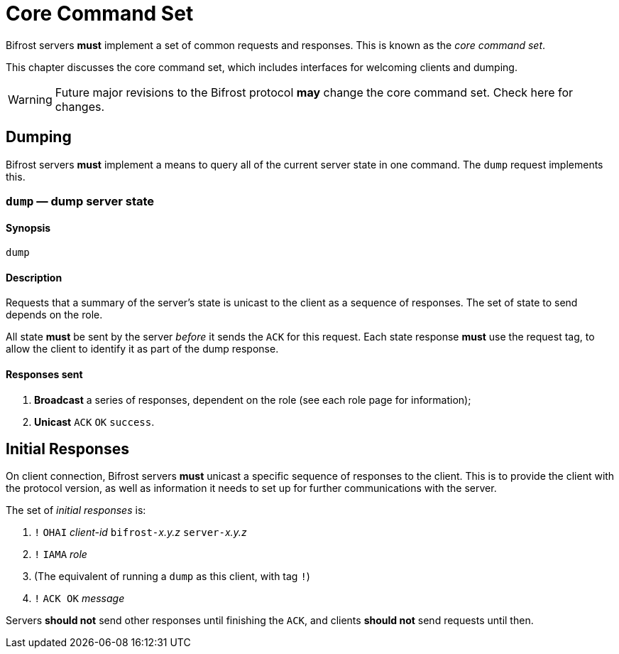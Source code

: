 = Core Command Set

Bifrost servers **must** implement a set of common requests and
responses.  This is known as the _core command set_.

This chapter discusses the core command set, which includes
interfaces for welcoming clients and dumping.

WARNING: Future major revisions to the Bifrost protocol **may** change
the core command set.  Check here for changes.

== Dumping

Bifrost servers **must** implement a means to query all of the current
server state in one command.  The `dump` request implements this.

=== `dump` — dump server state

==== Synopsis

`dump`

==== Description

Requests that a summary of the server's state is unicast to the client
as a sequence of responses.  The set of state to send depends on the
role.

All state **must** be sent by the server _before_ it sends the `ACK`
for this request.  Each state response **must** use the request tag,
to allow the client to identify it as part of the dump response.

==== Responses sent

1. **Broadcast** a series of responses, dependent on the role (see each
  role page for information);
2. **Unicast** `ACK` `OK` `success`.

== Initial Responses

On client connection, Bifrost servers **must** unicast a specific
sequence of responses to the client.  This is to provide the client
with the protocol version, as well as information it needs to set up
for further communications with the server.

The set of _initial responses_ is:

. `!` ``OHAI`` _client-id_  ``bifrost-``__x.y.z__ ``server-``__x.y.z__
. `!` ``IAMA`` _role_
. (The equivalent of running a `dump` as this client, with tag `!`)
. `!` ``ACK OK`` _message_

Servers **should not** send other responses until finishing the `ACK`,
and clients **should not** send requests until then.
